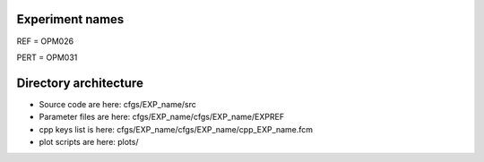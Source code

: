 Experiment names
================

REF  = OPM026

PERT = OPM031

Directory architecture
======================

- Source code are here: cfgs/EXP_name/src
- Parameter files are here: cfgs/EXP_name/cfgs/EXP_name/EXPREF
- cpp keys list is here: cfgs/EXP_name/cfgs/EXP_name/cpp_EXP_name.fcm
- plot scripts are here: plots/

